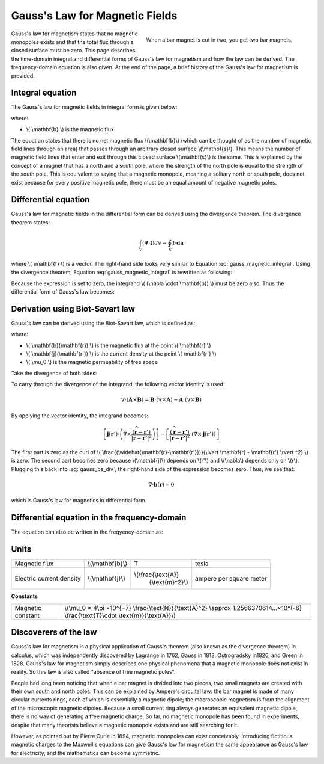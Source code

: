 .. _gauss_magnetic:

Gauss's Law for Magnetic Fields
===============================

.. figure:: images/BarMagnet.png
    :figwidth: 50%
    :align: right

    When a bar magnet is cut in two, you get two bar magnets.

 
Gauss's law for magnetism states that no magnetic monopoles exists and that
the total flux through a closed surface must be zero. This page describes the
time-domain integral and differential forms of Gauss's law for magnetism and
how the law can be derived. The frequency-domain equation is also given. At
the end of the page, a brief history of the Gauss's law for magnetism is
provided.

.. _gauss_magnetic_integral:

Integral equation
-----------------

The Gauss's law for magnetic fields in integral form is given below:

.. math::
    \oint_S \mathbf{b} \cdot d\mathbf{a} =  0
    :label: gauss_magnetic_integral

where:

- \\( \\mathbf{b} \\) is the magnetic flux
    
The equation states that there is no net magnetic flux \\(\\mathbf{b}\\)
(which can be thought of as the number of magnetic field lines through an
area) that passes through an arbitrary closed surface \\(\\mathbf{s}\\). This
means the number of magnetic field lines that enter and exit through this
closed surface \\(\\mathbf{s}\\) is the same. This is explained by the concept
of a magnet that has a north and a south pole, where the strength of the north
pole is equal to the strength of the south pole. This is equivalent to saying
that a magnetic monopole, meaning a solitary north or south pole, does not
exist because for every positive magnetic pole, there must be an equal amount
of negative magnetic poles.

.. _gauss_magnetic_differential:

Differential equation
---------------------

Gauss's law for magnetic fields in the differential form can be derived using
the divergence theorem. The divergence theorem states:

.. math::
        \int_V (\mathbf{\nabla} \cdot \mathbf{f}) dv = \oint_S \mathbf{f} \cdot \mathbf{da}

where \\( \\mathbf{f} \\) is a vector. The right-hand side looks very similar to Equation :eq:`gauss_magnetic_integral`. Using the divergence theorem, Equation :eq:`gauss_magnetic_integral` is rewritten as following:

.. math::
        0 = \oint_S \mathbf{b} \cdot d\mathbf{a} = \int_V ( \nabla \cdot \mathbf{b} ) dv
        :label: gauss_magnetic_div_theorem

Because the expression is set to zero, the integrand \\( (\\nabla \\cdot \\mathbf{b}) \\) must be zero also. Thus the differential form of Gauss's law becomes:

.. math::
        \nabla \cdot \mathbf{b} = 0
        :label: gauss_magnetic_diff_time


Derivation using Biot-Savart law
--------------------------------
Gauss's law can be derived using the Biot-Savart law, which is defined as:

.. math::
        \mathbf{b}(\mathbf{r}) = \frac{\mu_0}{4\pi} \int_V \frac{(\mathbf{j} (\mathbf{r'}) dv) \times (\widehat{\mathbf{r}-\mathbf{r'}})}{\lvert \mathbf{r} - \mathbf{r'} \rvert ^2}
       :label: gauss_biot_savart 

where:

- \\( \\mathbf{b}(\\mathbf{r}) \\) is the magnetic flux at the point \\( \\mathbf{r} \\)
- \\( \\mathbf{j}(\\mathbf{r'}) \\) is the current density at the point \\( \\mathbf{r'} \\)
- \\( \\mu_0 \\) is the magnetic permeability of free space

Take the divergence of both sides:

.. math::
        \nabla \cdot \mathbf{b}(\mathbf{r}) = \frac{\mu_0}{4\pi} \int_V \nabla \cdot \frac{(\mathbf{j} (\mathbf{r'}) dv) \times (\widehat{\mathbf{r}-\mathbf{r'}})}{\lvert \mathbf{r} - \mathbf{r'} \rvert ^2}
        :label: gauss_bs_div

To carry through the divergence of the integrand, the following vector identity is used:

.. math::
        \nabla \cdot (\mathbf{A} \times \mathbf{B}) = \mathbf{B} \cdot (\nabla \times \mathbf{A}) - \mathbf{A} \cdot (\nabla \times \mathbf{B})

By applying the vector identity, the integrand becomes:

.. math::
        \left[ \mathbf{j} (\mathbf{r'}) \cdot \left( \nabla \times \frac{(\widehat{\mathbf{r}-\mathbf{r'}})}{\lvert \mathbf{r} - \mathbf{r'} \rvert ^2} \right) \right] - \left[ \frac{(\widehat{\mathbf{r}-\mathbf{r'}})}{\lvert \mathbf{r} - \mathbf{r'} \rvert ^2} \cdot \left( \nabla \times \mathbf{j} (\mathbf{r'}) \right) \right]

The first part is zero as the curl of \\( \\frac{(\\widehat{\\mathbf{r}-\\mathbf{r'}})}{\\lvert \\mathbf{r} - \\mathbf{r'} \\rvert ^2} \\) is zero. The second part becomes zero because \\(\\mathbf{j}\\) depends on \\(r'\\) and \\(\\nabla\\) depends only on \\(r\\). Plugging this back into :eq:`gauss_bs_div`, the right-hand side of the expression becomes zero. Thus, we see that:

.. math::
        \nabla \cdot \mathbf{b}(\mathbf{r}) = 0

which is Gauss's law for magnetics in differential form.

Differential equation in the frequency-domain
---------------------------------------------
The equation can also be written in the freqyency-domain as:

.. math::
        \nabla \cdot \mathbf{B} = 0
        :label: gauss_magnetic_diff_freq


Units
-----

+----------------------------+-------------------+---------------------+-------------------------+
|Magnetic flux               | \\(\\mathbf{b}\\) | T                   | tesla                   |
+----------------------------+-------------------+---------------------+-------------------------+
|Electric current density    | \\(\\mathbf{j}\\) |\\(\\frac{\\text{A}} | ampere per square meter |
|                            |                   | {\\text{m}^2}\\)    |                         |
+----------------------------+-------------------+---------------------+-------------------------+


**Constants** 

+--------------------------+-------------------------------------------------------------------------------------------------------------------------------------------+
| Magnetic constant        | \\(\\mu_0 = 4\\pi ×10^{−7} \\frac{\\text{N}}{\\text{A}^2} \\approx 1.2566370614...×10^{-6} \\frac{\\text{T}\\cdot \\text{m}}{\\text{A}}\\)|
+--------------------------+-------------------------------------------------------------------------------------------------------------------------------------------+


Discoverers of the law
----------------------

Gauss's law for magnetism is a physical application of Gauss's theorem (also
known as the divergence theorem) in calculus, which was independently
discovered by Lagrange in 1762, Gauss in 1813, Ostrogradsky in1826, and Green
in 1828. Gauss's law for magnetism simply describes one physical phenomena
that a magnetic monopole does not exist in reality. So this law is also called
"absence of free magnetic poles".

People had long been noticing that when a bar magnet is divided into two
pieces, two small magnets are created with their own south and north poles.
This can be explained by Ampere's circuital law: the bar magnet is made of
many circular currents rings, each of which is essentially a magnetic dipole;
the macroscopic magnetism is from the alignment of the microscopic magnetic
dipoles. Because a small current ring always generates an equivalent magnetic
dipole, there is no way of generating a free magnetic charge. So far, no
magnetic monopole has been found in experiments, despite that many theorists
believe a magnetic monopole exists and are still searching for it.

However, as pointed out by Pierre Curie in 1894, magnetic monopoles can exist
conceivably. Introducing fictitious magnetic charges to the Maxwell's
equations can give Gauss's law for magnetism the same appearance as Gauss's
law for electricity, and the mathematics can become symmetric.
